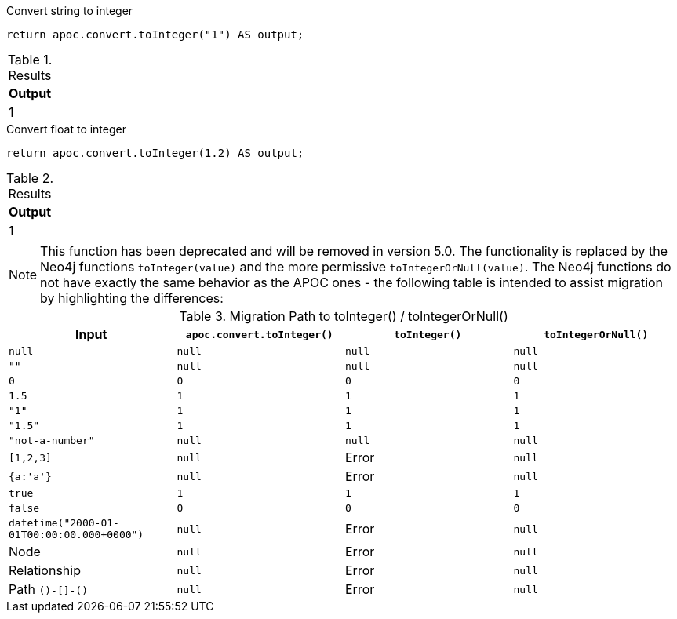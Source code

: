 .Convert string to integer
[source,cypher]
----
return apoc.convert.toInteger("1") AS output;
----

.Results
[opts="header",cols="1"]
|===
| Output
| 1
|===


.Convert float to integer
[source,cypher]
----
return apoc.convert.toInteger(1.2) AS output;
----

.Results
[opts="header",cols="1"]
|===
| Output
| 1
|===

[NOTE]
====
This function has been deprecated and will be removed in version 5.0. The functionality is replaced by the Neo4j functions `toInteger(value)` and the more permissive `toIntegerOrNull(value)`.
The Neo4j functions do not have exactly the same behavior as the APOC ones - the following table is intended to assist migration by highlighting the differences:
====

.Migration Path to toInteger() / toIntegerOrNull()
[opts="header", cols="4"]
|===
|Input|`apoc.convert.toInteger()`|`toInteger()`|`toIntegerOrNull()`
|`null`|`null`|`null`|`null`
|`""`|`null`|`null`|`null`
|`0`|`0`|`0`|`0`
|`1.5`|`1`|`1`|`1`
|`"1"`|`1`|`1`|`1`
|`"1.5"`|`1`|`1`|`1`
|`"not-a-number"`|`null`|`null`|`null`
|`[1,2,3]`|`null`|Error|`null`
|`{a:'a'}`|`null`|Error|`null`
|`true`|`1`|`1`|`1`
|`false`|`0`|`0`|`0`
|`datetime("2000-01-01T00:00:00.000+0000")`|`null`|Error|`null`
|Node|`null`|Error|`null`
|Relationship|`null`|Error|`null`
|Path `()-[]-()`|`null`|Error|`null`
|===